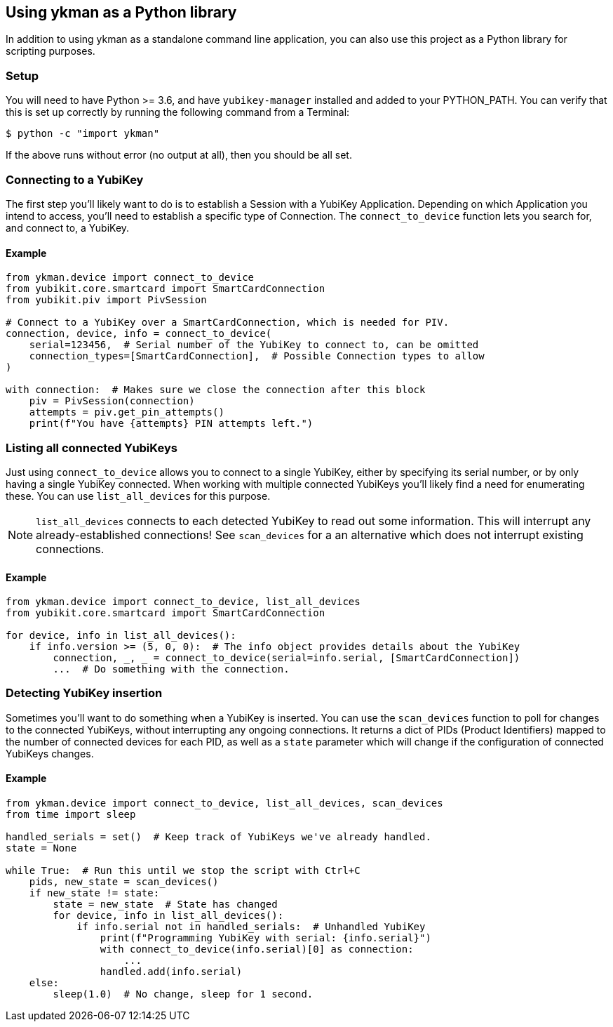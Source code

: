 == Using ykman as a Python library
In addition to using ykman as a standalone command line application, you can
also use this project as a Python library for scripting purposes.

=== Setup
You will need to have Python >= 3.6, and have `yubikey-manager` installed and
added to your PYTHON_PATH. You can verify that this is set up correctly by
running the following command from a Terminal:

    $ python -c "import ykman"

If the above runs without error (no output at all), then you should be all set.


=== Connecting to a YubiKey
The first step you'll likely want to do is to establish a Session with a
YubiKey Application. Depending on which Application you intend to access,
you'll need to establish a specific type of Connection. The `connect_to_device`
function lets you search for, and connect to, a YubiKey.

==== Example
[source,py]
----
from ykman.device import connect_to_device
from yubikit.core.smartcard import SmartCardConnection
from yubikit.piv import PivSession

# Connect to a YubiKey over a SmartCardConnection, which is needed for PIV.
connection, device, info = connect_to_device(
    serial=123456,  # Serial number of the YubiKey to connect to, can be omitted
    connection_types=[SmartCardConnection],  # Possible Connection types to allow
)

with connection:  # Makes sure we close the connection after this block
    piv = PivSession(connection)
    attempts = piv.get_pin_attempts()
    print(f"You have {attempts} PIN attempts left.")
----


=== Listing all connected YubiKeys
Just using `connect_to_device` allows you to connect to a single YubiKey,
either by specifying its serial number, or by only having a single YubiKey
connected. When working with multiple connected YubiKeys you'll likely find a
need for enumerating these. You can use `list_all_devices` for this purpose.

[NOTE]
====
`list_all_devices` connects to each detected YubiKey to read out some
information. This will interrupt any already-established connections! See
`scan_devices` for a an alternative which does not interrupt existing
connections.
====

==== Example
[source,py]
----
from ykman.device import connect_to_device, list_all_devices
from yubikit.core.smartcard import SmartCardConnection

for device, info in list_all_devices():
    if info.version >= (5, 0, 0):  # The info object provides details about the YubiKey
        connection, _, _ = connect_to_device(serial=info.serial, [SmartCardConnection])
	...  # Do something with the connection.
----


=== Detecting YubiKey insertion
Sometimes you'll want to do something when a YubiKey is inserted. You can use
the `scan_devices` function to poll for changes to the connected YubiKeys,
without interrupting any ongoing connections. It returns a dict of PIDs
(Product Identifiers) mapped to the number of connected devices for each PID,
as well as a `state` parameter which will change if the configuration of
connected YubiKeys changes.

==== Example
[source,py]
----
from ykman.device import connect_to_device, list_all_devices, scan_devices
from time import sleep

handled_serials = set()  # Keep track of YubiKeys we've already handled.
state = None

while True:  # Run this until we stop the script with Ctrl+C
    pids, new_state = scan_devices()
    if new_state != state:
        state = new_state  # State has changed
	for device, info in list_all_devices():
	    if info.serial not in handled_serials:  # Unhandled YubiKey
	        print(f"Programming YubiKey with serial: {info.serial}")
                with connect_to_device(info.serial)[0] as connection:
		    ...
		handled.add(info.serial)
    else:
        sleep(1.0)  # No change, sleep for 1 second.
----
